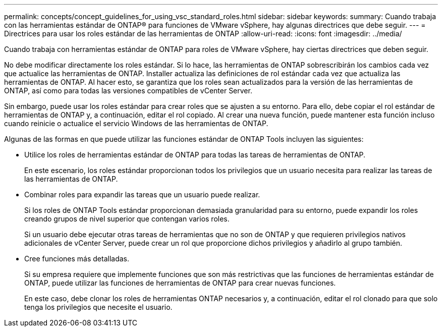 ---
permalink: concepts/concept_guidelines_for_using_vsc_standard_roles.html 
sidebar: sidebar 
keywords:  
summary: Cuando trabaja con las herramientas estándar de ONTAP® para funciones de VMware vSphere, hay algunas directrices que debe seguir. 
---
= Directrices para usar los roles estándar de las herramientas de ONTAP
:allow-uri-read: 
:icons: font
:imagesdir: ../media/


[role="lead"]
Cuando trabaja con herramientas estándar de ONTAP para roles de VMware vSphere, hay ciertas directrices que deben seguir.

No debe modificar directamente los roles estándar. Si lo hace, las herramientas de ONTAP sobrescribirán los cambios cada vez que actualice las herramientas de ONTAP. Installer actualiza las definiciones de rol estándar cada vez que actualiza las herramientas de ONTAP. Al hacer esto, se garantiza que los roles sean actualizados para la versión de las herramientas de ONTAP, así como para todas las versiones compatibles de vCenter Server.

Sin embargo, puede usar los roles estándar para crear roles que se ajusten a su entorno. Para ello, debe copiar el rol estándar de herramientas de ONTAP y, a continuación, editar el rol copiado. Al crear una nueva función, puede mantener esta función incluso cuando reinicie o actualice el servicio Windows de las herramientas de ONTAP.

Algunas de las formas en que puede utilizar las funciones estándar de ONTAP Tools incluyen las siguientes:

* Utilice los roles de herramientas estándar de ONTAP para todas las tareas de herramientas de ONTAP.
+
En este escenario, los roles estándar proporcionan todos los privilegios que un usuario necesita para realizar las tareas de las herramientas de ONTAP.

* Combinar roles para expandir las tareas que un usuario puede realizar.
+
Si los roles de ONTAP Tools estándar proporcionan demasiada granularidad para su entorno, puede expandir los roles creando grupos de nivel superior que contengan varios roles.

+
Si un usuario debe ejecutar otras tareas de herramientas que no son de ONTAP y que requieren privilegios nativos adicionales de vCenter Server, puede crear un rol que proporcione dichos privilegios y añadirlo al grupo también.

* Cree funciones más detalladas.
+
Si su empresa requiere que implemente funciones que son más restrictivas que las funciones de herramientas estándar de ONTAP, puede utilizar las funciones de herramientas de ONTAP para crear nuevas funciones.

+
En este caso, debe clonar los roles de herramientas ONTAP necesarios y, a continuación, editar el rol clonado para que solo tenga los privilegios que necesite el usuario.


